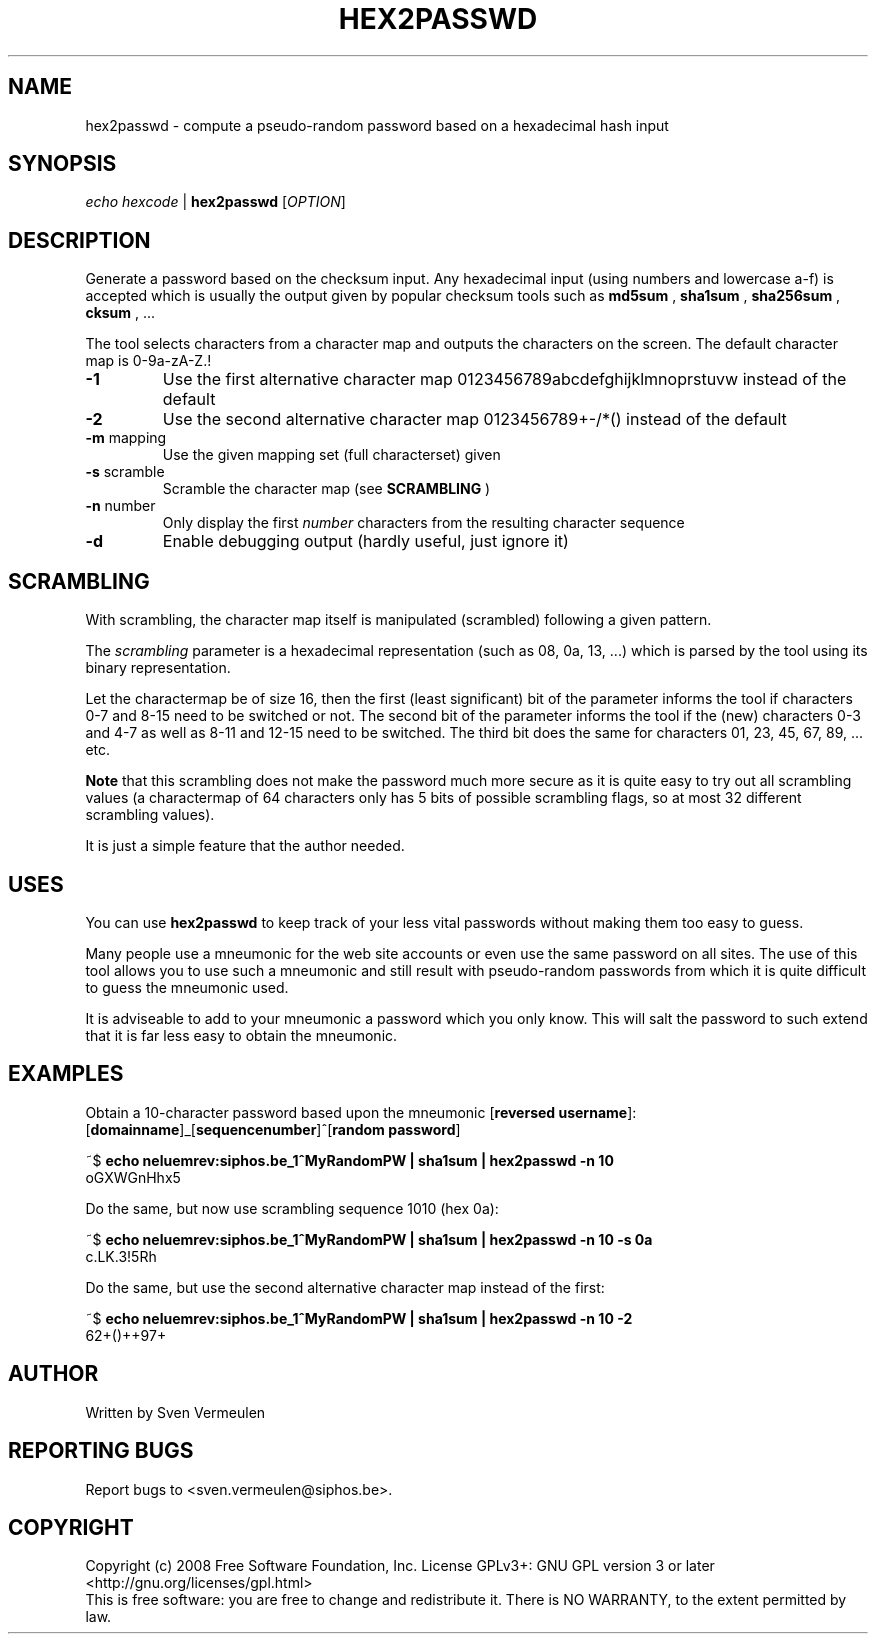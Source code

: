 .TH HEX2PASSWD "1" "September 2008" "HEX2PASSWD" "User Commands"
.SH NAME
hex2passwd \- compute a pseudo-random password based on a hexadecimal hash input
.SH SYNOPSIS
\fIecho hexcode\fR |
.B hex2passwd
[\fIOPTION\fR]
.SH DESCRIPTION
.PP
Generate a password based on the checksum input. Any hexadecimal input (using
numbers and lowercase a-f) is accepted which is usually the output given by
popular checksum tools such as 
.B md5sum
, 
.B sha1sum
,
.B sha256sum
,
.B cksum
, ...

The tool selects characters from a character map and outputs the characters on the screen.
The default character map is 0-9a-zA-Z.!

.TP
\fB\-1\fR
Use the first alternative character map 0123456789abcdefghijklmnoprstuvw instead
of the default
.TP
\fB\-2\fR
Use the second alternative character map 0123456789+-/*() instead of the default
.TP
\fB\-m\fR mapping
Use the given mapping set (full characterset) given
.TP
\fB\-s\fR scramble
Scramble the character map (see 
.B SCRAMBLING
)
.TP
\fB\-n\fR number
Only display the first
.I number
characters from the resulting character sequence
.TP
\fB-d\fR
Enable debugging output (hardly useful, just ignore it)

.SH SCRAMBLING

With scrambling, the character map itself is manipulated (scrambled) following a
given pattern. 

The
.I scrambling
parameter is a hexadecimal representation (such as 08, 0a, 13, ...) which is
parsed by the tool using its binary representation.

Let the charactermap be of size 16, then the first (least significant) bit of
the parameter informs the tool if characters 0-7 and 8-15 need to be switched or
not. The second bit of the parameter informs the tool if the (new) characters 0-3 and
4-7 as well as 8-11 and 12-15 need to be switched. The third bit does the same 
for characters 01, 23, 45, 67, 89, ... etc.

.B Note
that this scrambling does not make the password much more secure as it is quite
easy to try out all scrambling values (a charactermap of 64 characters only has
5 bits of possible scrambling flags, so at most 32 different scrambling values).

It is just a simple feature that the author needed.

.SH USES

You can use
.B hex2passwd
to keep track of your less vital passwords without making them too easy to
guess.

Many people use a mneumonic for the web site accounts or even use the same
password on all sites. The use of this tool allows you to use such a mneumonic and
still result with pseudo-random passwords from which it is quite difficult to
guess the mneumonic used.

It is adviseable to add to your mneumonic a password which you only know. This
will salt the password to such extend that it is far less easy to obtain the
mneumonic.

.SH "EXAMPLES"

Obtain a 10-character password based upon the mneumonic
[\fBreversed username\fR]:[\fBdomainname\fR]_[\fBsequencenumber\fR]^[\fBrandom password\fR]

~$ 
.B echo neluemrev:siphos.be_1^MyRandomPW | sha1sum | hex2passwd -n 10
.br
oGXWGnHhx5

Do the same, but now use scrambling sequence 1010 (hex 0a):

~$ 
.B echo neluemrev:siphos.be_1^MyRandomPW | sha1sum | hex2passwd -n 10 -s 0a
.br
c.LK.3!5Rh

Do the same, but use the second alternative character map instead of the first:

~$
.B echo neluemrev:siphos.be_1^MyRandomPW | sha1sum | hex2passwd -n 10 -2
.br
62+()++97+

.SH AUTHOR

Written by Sven Vermeulen

.SH "REPORTING BUGS"

Report bugs to <sven.vermeulen@siphos.be>.

.SH COPYRIGHT
Copyright (c) 2008 Free Software Foundation, Inc.
License GPLv3+: GNU GPL version 3 or later <http://gnu.org/licenses/gpl.html>
.br
This is free software: you are free to change and redistribute it.
There is NO WARRANTY, to the extent permitted by law.


